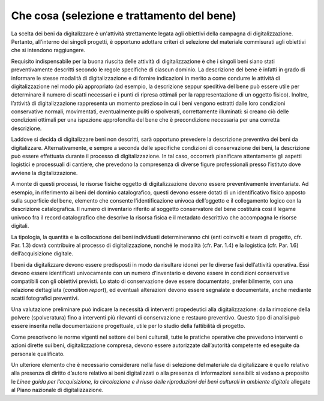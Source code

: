 Che cosa (selezione e trattamento del bene) 
===========================================

La scelta dei beni da digitalizzare è un'attività strettamente legata
agli obiettivi della campagna di digitalizzazione. Pertanto, all’interno
dei singoli progetti, è opportuno adottare criteri di selezione del
materiale commisurati agli obiettivi che si intendono raggiungere.

Requisito indispensabile per la buona riuscita delle attività di
digitalizzazione è che i singoli beni siano stati preventivamente
descritti secondo le regole specifiche di ciascun dominio. La
descrizione del bene è infatti in grado di informare le stesse modalità
di digitalizzazione e di fornire indicazioni in merito a come condurre
le attività di digitalizzazione nel modo più appropriato (ad esempio, la
descrizione seppur speditiva del bene può essere utile per determinare
il numero di scatti necessari e i punti di ripresa ottimali per la
rappresentazione di un oggetto fisico). Inoltre, l’attività di
digitalizzazione rappresenta un momento prezioso in cui i beni vengono
estratti dalle loro condizioni conservative normali, movimentati,
eventualmente puliti o spolverati, correttamente illuminati: si creano
ciò delle condizioni ottimali per una ispezione approfondita del bene
che è precondizione necessaria per una corretta descrizione.

Laddove si decida di digitalizzare beni non descritti, sarà opportuno
prevedere la descrizione preventiva dei beni da digitalizzare.
Alternativamente, e sempre a seconda delle specifiche condizioni di
conservazione dei beni, la descrizione può essere effettuata durante il
processo di digitalizzazione. In tal caso, occorrerà pianificare
attentamente gli aspetti logistici e processuali di cantiere, che
prevedono la compresenza di diverse figure professionali presso
l’istituto dove avviene la digitalizzazione.

A monte di questi processi, le risorse fisiche oggetto di
digitalizzazione devono essere preventivamente inventariate. Ad esempio,
in riferimento ai beni del dominio catalografico, questi devono essere
dotati di un identificativo fisico apposto sulla superficie del bene,
elemento che consente l’identificazione univoca dell’oggetto e il
collegamento logico con la descrizione catalografica. Il numero di
inventario riferito al soggetto conservatore del bene costituirà così il
legame univoco fra il record catalografico che descrive la risorsa
fisica e il metadato descrittivo che accompagna le risorse digitali.

La tipologia, la quantità e la collocazione dei beni individuati
determineranno chi (enti coinvolti e team di progetto, cfr. Par. 1.3)
dovrà contribuire al processo di digitalizzazione, nonché le modalità
(cfr. Par. 1.4) e la logistica (cfr. Par. 1.6) dell’acquisizione
digitale.

I beni da digitalizzare devono essere predisposti in modo da risultare
idonei per le diverse fasi dell’attività operativa. Essi devono essere
identificati univocamente con un numero d’inventario e devono essere in
condizioni conservative compatibili con gli obiettivi previsti. Lo stato
di conservazione deve essere documentato, preferibilmente, con una
relazione dettagliata (*condition report*), ed eventuali alterazioni
devono essere segnalate e documentate, anche mediante scatti fotografici
preventivi.

Una valutazione preliminare può indicare la necessità di interventi
propedeutici alla digitalizzazione: dalla rimozione della polvere
(spolveratura) fino a interventi più rilevanti di conservazione e
restauro preventivo. Questo tipo di analisi può essere inserita nella
documentazione progettuale, utile per lo studio della fattibilità di
progetto.

Come prescrivono le norme vigenti nel settore dei beni culturali, tutte
le pratiche operative che prevedono interventi o azioni dirette sui
beni, digitalizzazione compresa, devono essere autorizzate dall’autorità
competente ed eseguite da personale qualificato.

Un ulteriore elemento che è necessario considerare nella fase di
selezione del materiale da digitalizzare è quello relativo alla presenza
di diritto d’autore relativo ai beni digitalizzati o alla presenza di
informazioni sensibili: si vedano a proposito le *Linee guida per
l’acquisizione, la circolazione e il riuso delle riproduzioni dei beni
culturali in ambiente digitale* allegate al Piano nazionale di
digitalizzazione.
